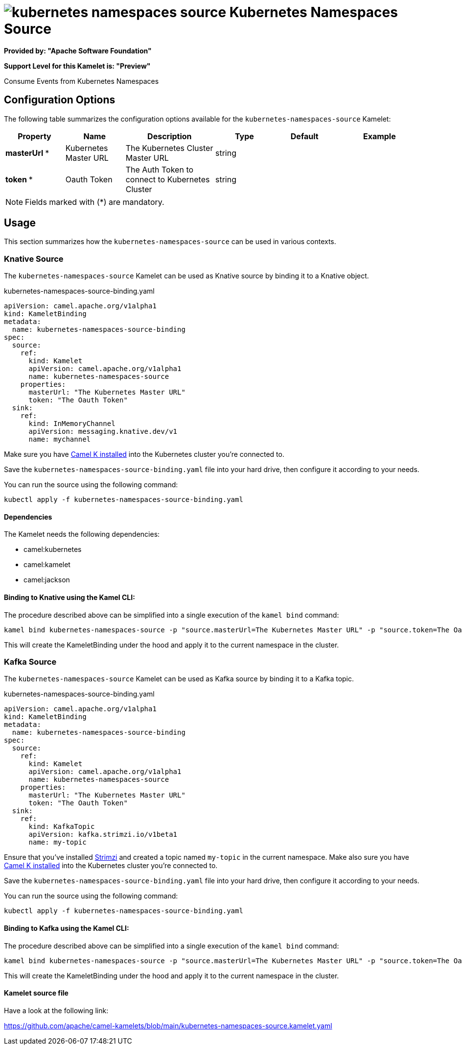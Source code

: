 // THIS FILE IS AUTOMATICALLY GENERATED: DO NOT EDIT
= image:kamelets/kubernetes-namespaces-source.svg[] Kubernetes Namespaces Source

*Provided by: "Apache Software Foundation"*

*Support Level for this Kamelet is: "Preview"*

Consume Events from Kubernetes Namespaces

== Configuration Options

The following table summarizes the configuration options available for the `kubernetes-namespaces-source` Kamelet:
[width="100%",cols="2,^2,3,^2,^2,^3",options="header"]
|===
| Property| Name| Description| Type| Default| Example
| *masterUrl {empty}* *| Kubernetes Master URL| The Kubernetes Cluster Master URL| string| | 
| *token {empty}* *| Oauth Token| The Auth Token to connect to Kubernetes Cluster| string| | 
|===

NOTE: Fields marked with ({empty}*) are mandatory.

== Usage

This section summarizes how the `kubernetes-namespaces-source` can be used in various contexts.

=== Knative Source

The `kubernetes-namespaces-source` Kamelet can be used as Knative source by binding it to a Knative object.

.kubernetes-namespaces-source-binding.yaml
[source,yaml]
----
apiVersion: camel.apache.org/v1alpha1
kind: KameletBinding
metadata:
  name: kubernetes-namespaces-source-binding
spec:
  source:
    ref:
      kind: Kamelet
      apiVersion: camel.apache.org/v1alpha1
      name: kubernetes-namespaces-source
    properties:
      masterUrl: "The Kubernetes Master URL"
      token: "The Oauth Token"
  sink:
    ref:
      kind: InMemoryChannel
      apiVersion: messaging.knative.dev/v1
      name: mychannel
  
----
Make sure you have xref:latest@camel-k::installation/installation.adoc[Camel K installed] into the Kubernetes cluster you're connected to.

Save the `kubernetes-namespaces-source-binding.yaml` file into your hard drive, then configure it according to your needs.

You can run the source using the following command:

[source,shell]
----
kubectl apply -f kubernetes-namespaces-source-binding.yaml
----

==== *Dependencies*

The Kamelet needs the following dependencies:

- camel:kubernetes
- camel:kamelet
- camel:jackson 

==== *Binding to Knative using the Kamel CLI:*

The procedure described above can be simplified into a single execution of the `kamel bind` command:

[source,shell]
----
kamel bind kubernetes-namespaces-source -p "source.masterUrl=The Kubernetes Master URL" -p "source.token=The Oauth Token" channel/mychannel
----

This will create the KameletBinding under the hood and apply it to the current namespace in the cluster.

=== Kafka Source

The `kubernetes-namespaces-source` Kamelet can be used as Kafka source by binding it to a Kafka topic.

.kubernetes-namespaces-source-binding.yaml
[source,yaml]
----
apiVersion: camel.apache.org/v1alpha1
kind: KameletBinding
metadata:
  name: kubernetes-namespaces-source-binding
spec:
  source:
    ref:
      kind: Kamelet
      apiVersion: camel.apache.org/v1alpha1
      name: kubernetes-namespaces-source
    properties:
      masterUrl: "The Kubernetes Master URL"
      token: "The Oauth Token"
  sink:
    ref:
      kind: KafkaTopic
      apiVersion: kafka.strimzi.io/v1beta1
      name: my-topic
  
----

Ensure that you've installed https://strimzi.io/[Strimzi] and created a topic named `my-topic` in the current namespace.
Make also sure you have xref:latest@camel-k::installation/installation.adoc[Camel K installed] into the Kubernetes cluster you're connected to.

Save the `kubernetes-namespaces-source-binding.yaml` file into your hard drive, then configure it according to your needs.

You can run the source using the following command:

[source,shell]
----
kubectl apply -f kubernetes-namespaces-source-binding.yaml
----

==== *Binding to Kafka using the Kamel CLI:*

The procedure described above can be simplified into a single execution of the `kamel bind` command:

[source,shell]
----
kamel bind kubernetes-namespaces-source -p "source.masterUrl=The Kubernetes Master URL" -p "source.token=The Oauth Token" kafka.strimzi.io/v1beta1:KafkaTopic:my-topic
----

This will create the KameletBinding under the hood and apply it to the current namespace in the cluster.

==== Kamelet source file

Have a look at the following link:

https://github.com/apache/camel-kamelets/blob/main/kubernetes-namespaces-source.kamelet.yaml

// THIS FILE IS AUTOMATICALLY GENERATED: DO NOT EDIT
